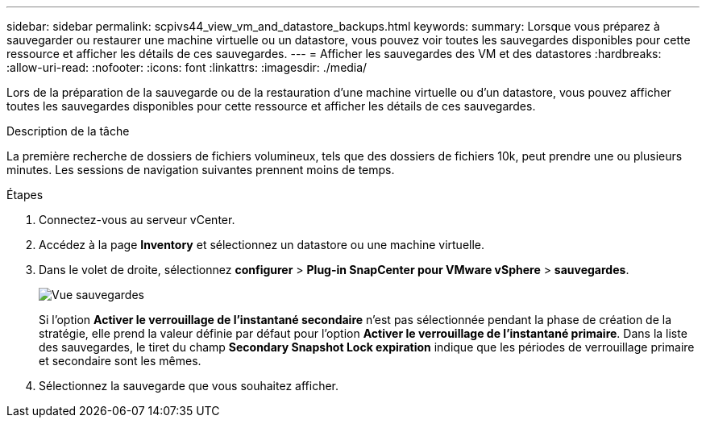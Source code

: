 ---
sidebar: sidebar 
permalink: scpivs44_view_vm_and_datastore_backups.html 
keywords:  
summary: Lorsque vous préparez à sauvegarder ou restaurer une machine virtuelle ou un datastore, vous pouvez voir toutes les sauvegardes disponibles pour cette ressource et afficher les détails de ces sauvegardes. 
---
= Afficher les sauvegardes des VM et des datastores
:hardbreaks:
:allow-uri-read: 
:nofooter: 
:icons: font
:linkattrs: 
:imagesdir: ./media/


[role="lead"]
Lors de la préparation de la sauvegarde ou de la restauration d'une machine virtuelle ou d'un datastore, vous pouvez afficher toutes les sauvegardes disponibles pour cette ressource et afficher les détails de ces sauvegardes.

.Description de la tâche
La première recherche de dossiers de fichiers volumineux, tels que des dossiers de fichiers 10k, peut prendre une ou plusieurs minutes. Les sessions de navigation suivantes prennent moins de temps.

.Étapes
. Connectez-vous au serveur vCenter.
. Accédez à la page *Inventory* et sélectionnez un datastore ou une machine virtuelle.
. Dans le volet de droite, sélectionnez *configurer* > *Plug-in SnapCenter pour VMware vSphere* > *sauvegardes*.
+
image:backup-view.png["Vue sauvegardes"]

+
Si l'option *Activer le verrouillage de l'instantané secondaire* n'est pas sélectionnée pendant la phase de création de la stratégie, elle prend la valeur définie par défaut pour l'option *Activer le verrouillage de l'instantané primaire*. Dans la liste des sauvegardes, le tiret du champ *Secondary Snapshot Lock expiration* indique que les périodes de verrouillage primaire et secondaire sont les mêmes.

. Sélectionnez la sauvegarde que vous souhaitez afficher.

